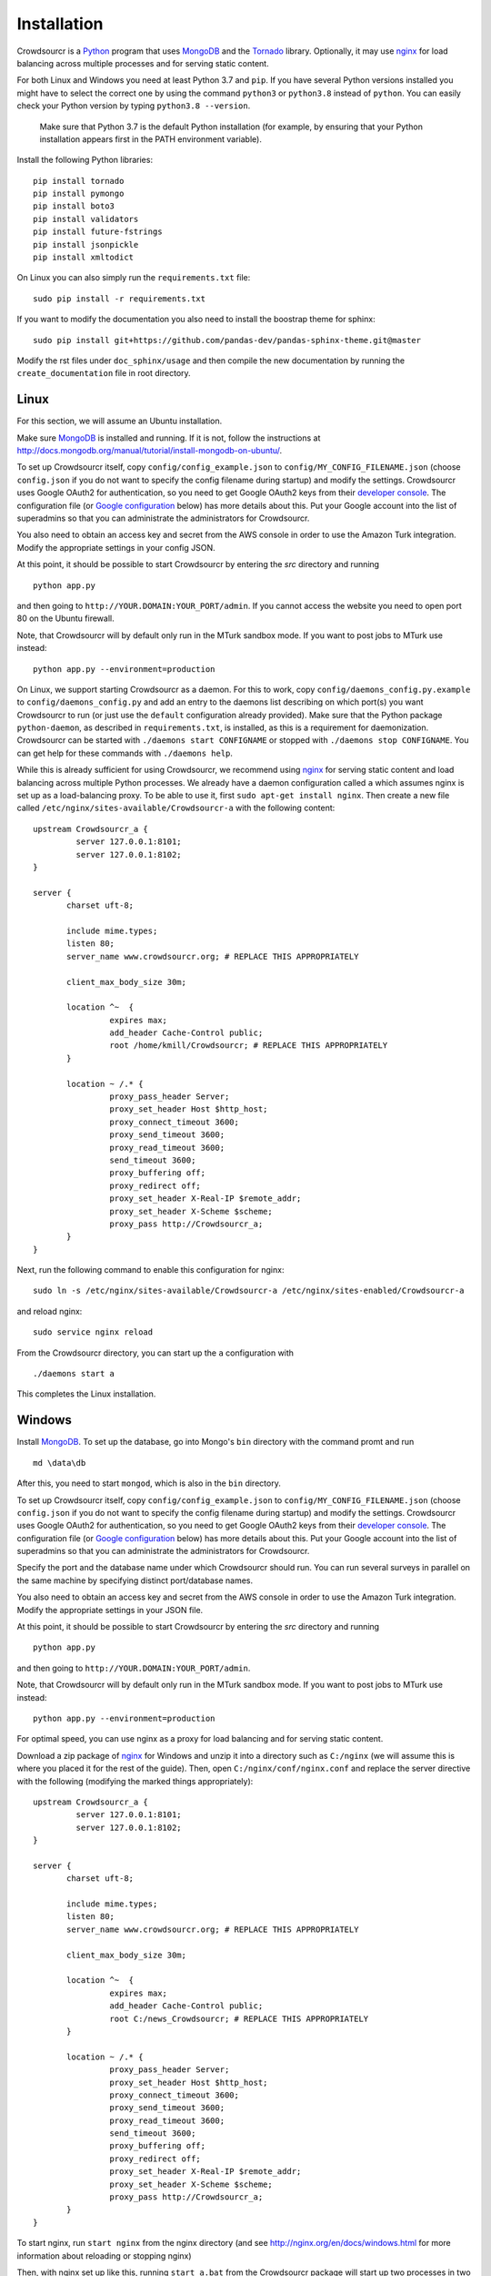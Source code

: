 .. _installation:

Installation
============

Crowdsourcr is a Python_ program that uses MongoDB_ and the Tornado_
library.  Optionally, it may use nginx_ for load balancing across
multiple processes and for serving static content.

.. _Python: https://www.python.org/
.. _MongoDB: http://www.mongodb.org/
.. _Tornado: https://www.tornadoweb.org/
.. _nginx: http://nginx.org/

For both Linux and Windows you need at least Python 3.7  and ``pip``. If you have several Python versions installed you might have to select the correct one by using the command ``python3`` or ``python3.8`` instead of ``python``. 
You can easily check your Python version by typing ``python3.8 --version``.

 Make sure that Python 3.7 is the default Python installation (for example, by ensuring that your Python installation appears first in the PATH environment variable).

Install the following Python libraries:
::

 pip install tornado
 pip install pymongo
 pip install boto3
 pip install validators
 pip install future-fstrings
 pip install jsonpickle
 pip install xmltodict

On Linux you can also simply run the ``requirements.txt`` file:
::

  sudo pip install -r requirements.txt

If you want to modify the documentation you also need to install the boostrap theme for sphinx:

::

  sudo pip install git+https://github.com/pandas-dev/pandas-sphinx-theme.git@master

Modify the rst files under ``doc_sphinx/usage`` and then compile the new documentation by running the ``create_documentation`` file in root directory.


Linux
-----

For this section, we will assume an Ubuntu installation.

Make sure MongoDB_ is installed and running. If it is not, follow the instructions at 
`<http://docs.mongodb.org/manual/tutorial/install-mongodb-on-ubuntu/>`_.

To set up Crowdsourcr itself, copy ``config/config_example.json``
to ``config/MY_CONFIG_FILENAME.json`` (choose ``config.json`` if you do not want to specify the config filename during startup) and modify the settings.  Crowdsourcr
uses Google OAuth2 for authentication, so you need to get Google
OAuth2 keys from their `developer console
<https://console.developers.google.com/>`_.  The configuration file
(or `Google configuration`_ below) has more details about this.  Put
your Google account into the list of superadmins so that you can
administrate the administrators for Crowdsourcr.

You also need to obtain an access key and secret from the AWS console in order to use the Amazon Turk integration. Modify the appropriate settings in your config JSON.

At this point, it should be possible to start Crowdsourcr by entering
the `src` directory and running
::

 python app.py

and then going to ``http://YOUR.DOMAIN:YOUR_PORT/admin``. If you cannot access the website you need to open port 80 on the Ubuntu firewall.

Note, that Crowdsourcr will by default only run in the MTurk sandbox mode. If you want to post jobs to MTurk use instead:
::

 python app.py --environment=production

On Linux, we support starting Crowdsourcr as a daemon.  For this to
work, copy ``config/daemons_config.py.example`` to
``config/daemons_config.py`` and add an entry to the daemons list
describing on which port(s) you want Crowdsourcr to run (or just use
the ``default`` configuration already provided).  Make sure that the
Python package ``python-daemon``, as described in
``requirements.txt``, is installed, as this is a requirement for
daemonization. Crowdsourcr can be started with ``./daemons start
CONFIGNAME`` or stopped with ``./daemons stop CONFIGNAME``.  You can
get help for these commands with ``./daemons help``.

While this is already sufficient for using Crowdsourcr, we recommend
using nginx_ for serving static content and load balancing across
multiple Python processes.  We already have a daemon configuration
called ``a`` which assumes nginx is set up as a load-balancing proxy.
To be able to use it, first ``sudo apt-get install nginx``.  Then
create a new file called ``/etc/nginx/sites-available/Crowdsourcr-a``
with the following content:
::

 upstream Crowdsourcr_a {
          server 127.0.0.1:8101;
          server 127.0.0.1:8102;
 }
 
 server {
        charset uft-8;
 
        include mime.types;
        listen 80;
        server_name www.crowdsourcr.org; # REPLACE THIS APPROPRIATELY
 
        client_max_body_size 30m;
 
        location ^~  {
                 expires max;
                 add_header Cache-Control public;
                 root /home/kmill/Crowdsourcr; # REPLACE THIS APPROPRIATELY
        }
 
        location ~ /.* {
                 proxy_pass_header Server;
                 proxy_set_header Host $http_host;
                 proxy_connect_timeout 3600;
                 proxy_send_timeout 3600;
                 proxy_read_timeout 3600;
                 send_timeout 3600;
                 proxy_buffering off;
                 proxy_redirect off;
                 proxy_set_header X-Real-IP $remote_addr;
                 proxy_set_header X-Scheme $scheme;
                 proxy_pass http://Crowdsourcr_a;
        }
 }

Next, run the following command to enable this configuration for
nginx:
::

  sudo ln -s /etc/nginx/sites-available/Crowdsourcr-a /etc/nginx/sites-enabled/Crowdsourcr-a

and reload nginx:
::

  sudo service nginx reload

From the Crowdsourcr directory, you can start up the ``a``
configuration with
::

  ./daemons start a

This completes the Linux installation.

Windows
-------

Install MongoDB_.  To set up the database, go into Mongo's ``bin``
directory with the command promt and run
::

 md \data\db

After this, you need to start ``mongod``, which is also in the ``bin``
directory.

To set up Crowdsourcr itself, copy ``config/config_example.json``
to ``config/MY_CONFIG_FILENAME.json`` (choose ``config.json`` if you do not want to specify the config filename during startup) and modify the settings.  Crowdsourcr
uses Google OAuth2 for authentication, so you need to get Google
OAuth2 keys from their `developer console
<https://console.developers.google.com/>`_.  The configuration file
(or `Google configuration`_ below) has more details about this.  Put
your Google account into the list of superadmins so that you can
administrate the administrators for Crowdsourcr.

Specify the port and the database name under which Crowdsourcr should run. You can run several surveys in parallel on the same machine by specifying distinct port/database names.

You also need to obtain an access key and secret from the AWS console in order to use the Amazon Turk integration. Modify the appropriate settings in your JSON file.

At this point, it should be possible to start Crowdsourcr by entering
the `src` directory and running
::

 python app.py

and then going to ``http://YOUR.DOMAIN:YOUR_PORT/admin``.

Note, that Crowdsourcr will by default only run in the MTurk sandbox mode. If you want to post jobs to MTurk use instead:
::

 python app.py --environment=production

For optimal speed, you can use nginx as a proxy for load balancing
and for serving static content.

Download a zip package of nginx_ for Windows and unzip it into a
directory such as ``C:/nginx`` (we will assume this is where you
placed it for the rest of the guide).  Then, open
``C:/nginx/conf/nginx.conf`` and replace the server directive with the
following (modifying the marked things appropriately):
::

 upstream Crowdsourcr_a {
          server 127.0.0.1:8101;
          server 127.0.0.1:8102;
 }
 
 server {
        charset uft-8;
 
        include mime.types;
        listen 80;
        server_name www.crowdsourcr.org; # REPLACE THIS APPROPRIATELY
 
        client_max_body_size 30m;
 
        location ^~  {
                 expires max;
                 add_header Cache-Control public;
                 root C:/news_Crowdsourcr; # REPLACE THIS APPROPRIATELY
        }
 
        location ~ /.* {
                 proxy_pass_header Server;
                 proxy_set_header Host $http_host;
                 proxy_connect_timeout 3600;
                 proxy_send_timeout 3600;
                 proxy_read_timeout 3600;
                 send_timeout 3600;
                 proxy_buffering off;
                 proxy_redirect off;
                 proxy_set_header X-Real-IP $remote_addr;
                 proxy_set_header X-Scheme $scheme;
                 proxy_pass http://Crowdsourcr_a;
        }
 }

To start nginx, run ``start nginx`` from the nginx directory (and see
http://nginx.org/en/docs/windows.html for more information about
reloading or stopping nginx)

Then, with nginx set up like this, running ``start_a.bat`` from the
Crowdsourcr package will start up two processes in two windows.

This completes the Windows installation.

.. _google configuration:

Google configuration
--------------------

This was briefly described in each of these sections, but it may be
useful if the details are elaborated upon here.  Crowdsourcr uses
OAuth2 for authentication.  This means that you need to have a Google
account to administer your Crowdsourcr installation and that you need
an OAuth client ID from Google.

First go to https://console.developers.google.com and create a new project.  It
does not matter what it is called.  Once this is created, go to
"Credentials."  There should be a button which says
"Create Credentials". Click it, then select "OAuth Client ID". You will
be prompted to first set up your OAuth consent screen. Enter the minimal
amount of information that will let you pass to the next screen. On
the next screen select "Web application", choose a name and click
"Create".  Enter information similar to that in the following image,
replacing the domain appropriately. If you want to do local testing add ``http://localhost:8080`` as authorized domain (if you are running on port 8080) and ``http://localhost:8080/admin/loing``
as authorized redirect URI.  Note carefully the trailing slash in the "Authorized Redirect URI" and the ``http`` rather than ``https``. Authentication will not work if either of these
are missing.

.. figure:: ../doc_img/crowdsourcer_google_oauth.png
   :alt: Example configuration for an OAuth client id for Crowdsourcr.
   :align: center

After creating the client ID, copy the "Client ID" and "Client secret"
under "Client ID for web application" (and *not* the "Compute Engine
and App Engine") into your config JSON.  This should complete
the configuration for Google OAuth2 authentication.